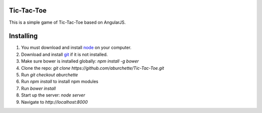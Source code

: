 Tic-Tac-Toe
===========

This is a simple game of Tic-Tac-Toe based on AngularJS.

Installing
==========

1) You must download and install `node`_ on your computer.

2) Download and install `git`_ if it is not installed.

3) Make sure bower is installed globally: `npm install -g bower`

4) Clone the repo: `git clone https://github.com/aburchette/Tic-Tac-Toe.git`

5) Run `git checkout aburchette`

6) Run `npm install` to install npm modules

7) Run `bower install`

8) Start up the server: `node server`

9) Navigate to `http://localhost:8000`

.. _node: https://nodejs.org/download/
.. _git: http://git-scm.com/downloads